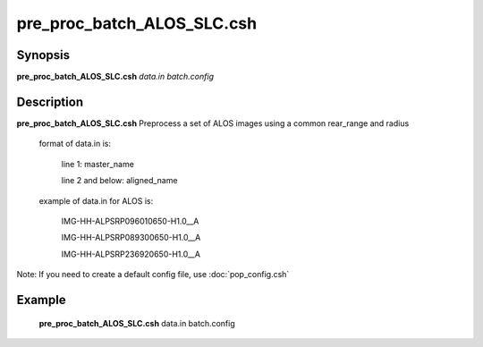 .. index:: ! pre_proc_batch_ALOS_SLC.csh

**************
pre_proc_batch_ALOS_SLC.csh
**************

Synopsis
--------
**pre_proc_batch_ALOS_SLC.csh** *data.in batch.config* 

Description
-----------
**pre_proc_batch_ALOS_SLC.csh** Preprocess a set of ALOS images using a common rear_range and radius 


       format of data.in is:
 
         line 1: master_name 
 
         line 2 and below: aligned_name


       example of data.in for ALOS is:
 
         IMG-HH-ALPSRP096010650-H1.0__A
 
         IMG-HH-ALPSRP089300650-H1.0__A
 
         IMG-HH-ALPSRP236920650-H1.0__A


Note: If you need to create a default config file, use :doc:`pop_config.csh`

Example
-------
  **pre_proc_batch_ALOS_SLC.csh** data.in batch.config 
